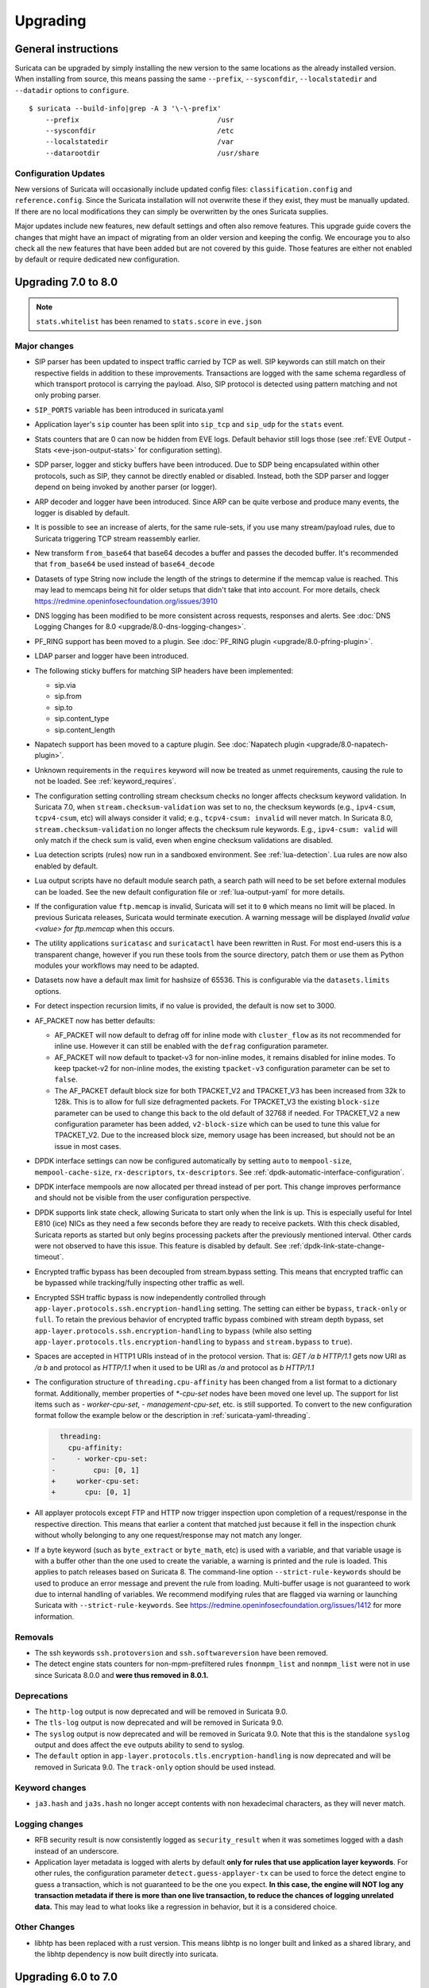 Upgrading
=========

General instructions
--------------------

Suricata can be upgraded by simply installing the new version to the same
locations as the already installed version. When installing from source,
this means passing the same ``--prefix``, ``--sysconfdir``,
``--localstatedir`` and ``--datadir`` options to ``configure``.

::

    $ suricata --build-info|grep -A 3 '\-\-prefix'
        --prefix                                 /usr
        --sysconfdir                             /etc
        --localstatedir                          /var
        --datarootdir                            /usr/share


Configuration Updates
~~~~~~~~~~~~~~~~~~~~~

New versions of Suricata will occasionally include updated config files:
``classification.config`` and ``reference.config``. Since the Suricata
installation will not overwrite these if they exist, they must be manually
updated. If there are no local modifications they can simply be overwritten
by the ones Suricata supplies.

Major updates include new features, new default settings and often also remove
features. This upgrade guide covers the changes that might have an impact of
migrating from an older version and keeping the config. We encourage you to
also check all the new features that have been added but are not covered by
this guide. Those features are either not enabled by default or require
dedicated new configuration.

Upgrading 7.0 to 8.0
--------------------
.. note:: ``stats.whitelist`` has been renamed to ``stats.score`` in ``eve.json``

Major changes
~~~~~~~~~~~~~
- SIP parser has been updated to inspect traffic carried by TCP as well.
  SIP keywords can still match on their respective fields in addition
  to these improvements.
  Transactions are logged with the same schema regardless of which
  transport protocol is carrying the payload.
  Also, SIP protocol is detected using pattern matching and not only
  probing parser.
- ``SIP_PORTS`` variable has been introduced in suricata.yaml
- Application layer's ``sip`` counter has been split into ``sip_tcp`` and ``sip_udp``
  for the ``stats`` event.
- Stats counters that are 0 can now be hidden from EVE logs. Default behavior
  still logs those (see :ref:`EVE Output - Stats <eve-json-output-stats>` for configuration setting).
- SDP parser, logger and sticky buffers have been introduced.
  Due to SDP being encapsulated within other protocols, such as SIP, they cannot be directly enabled or disabled.
  Instead, both the SDP parser and logger depend on being invoked by another parser (or logger).
- ARP decoder and logger have been introduced.
  Since ARP can be quite verbose and produce many events, the logger is disabled by default.
- It is possible to see an increase of alerts, for the same rule-sets, if you
  use many stream/payload rules, due to Suricata triggering TCP stream
  reassembly earlier.
- New transform ``from_base64`` that base64 decodes a buffer and passes the
  decoded buffer. It's recommended that ``from_base64`` be used instead of ``base64_decode``
- Datasets of type String now include the length of the strings to determine if the memcap value is reached.
  This may lead to memcaps being hit for older setups that didn't take that into account.
  For more details, check https://redmine.openinfosecfoundation.org/issues/3910
- DNS logging has been modified to be more consistent across requests,
  responses and alerts. See :doc:`DNS Logging Changes for 8.0
  <upgrade/8.0-dns-logging-changes>`.
- PF_RING support has been moved to a plugin. See :doc:`PF_RING plugin
  <upgrade/8.0-pfring-plugin>`.
- LDAP parser and logger have been introduced.
- The following sticky buffers for matching SIP headers have been implemented:

  - sip.via
  - sip.from
  - sip.to
  - sip.content_type
  - sip.content_length

- Napatech support has been moved to a capture plugin. See :doc:`Napatech plugin
  <upgrade/8.0-napatech-plugin>`.
- Unknown requirements in the ``requires`` keyword will now be treated
  as unmet requirements, causing the rule to not be loaded. See
  :ref:`keyword_requires`.
- The configuration setting controlling stream checksum checks no longer affects
  checksum keyword validation. In Suricata 7.0, when ``stream.checksum-validation``
  was set to ``no``, the checksum keywords (e.g., ``ipv4-csum``, ``tcpv4-csum``, etc)
  will always consider it valid; e.g., ``tcpv4-csum: invalid`` will never match. In
  Suricata 8.0, ``stream.checksum-validation`` no longer affects the checksum rule keywords.
  E.g., ``ipv4-csum: valid`` will only match if the check sum is valid, even when engine
  checksum validations are disabled.
- Lua detection scripts (rules) now run in a sandboxed
  environment. See :ref:`lua-detection`. Lua rules are now also
  enabled by default.
- Lua output scripts have no default module search path, a search path
  will need to be set before external modules can be loaded. See the
  new default configuration file or :ref:`lua-output-yaml` for more
  details.
- If the configuration value ``ftp.memcap`` is invalid, Suricata will set it to ``0`` which means
  no limit will be placed. In previous Suricata  releases, Suricata would terminate execution. A
  warning message will be displayed `Invalid value <value> for ftp.memcap` when this occurs.
- The utility applications ``suricatasc`` and ``suricatactl`` have
  been rewritten in Rust. For most end-users this is a transparent
  change, however if you run these tools from the source directory,
  patch them or use them as Python modules your workflows may need to
  be adapted.
- Datasets now have a default max limit for hashsize of 65536. This is
  configurable via the ``datasets.limits`` options.
- For detect inspection recursion limits, if no value is provided, the default is
  now set to 3000.
- AF_PACKET now has better defaults:

  - AF_PACKET will now default to defrag off for inline mode with
    ``cluster_flow`` as its not recommended for inline use. However
    it can still be enabled with the ``defrag`` configuration
    parameter.
  - AF_PACKET will now default to tpacket-v3 for non-inline modes,
    it remains disabled for inline modes. To keep tpacket-v2 for
    non-inline modes, the existing ``tpacket-v3`` configuration
    parameter can be set to ``false``.
  - The AF_PACKET default block size for both TPACKET_V2 and
    TPACKET_V3 has been increased from 32k to 128k. This is to allow
    for full size defragmented packets. For TPACKET_V3 the existing
    ``block-size`` parameter can be used to change this back to the
    old default of 32768 if needed. For TPACKET_V2 a new
    configuration parameter has been added, ``v2-block-size`` which
    can be used to tune this value for TPACKET_V2. Due to the
    increased block size, memory usage has been increased, but
    should not be an issue in most cases.
- DPDK interface settings can now be configured automatically by setting 
  ``auto`` to ``mempool-size``, ``mempool-cache-size``, ``rx-descriptors``,
  ``tx-descriptors``. See :ref:`dpdk-automatic-interface-configuration`.
- DPDK interface mempools are now allocated per thread instead of per port. This
  change improves performance and should not be visible from the user
  configuration perspective.
- DPDK supports link state check, allowing Suricata to start only when the link
  is up. This is especially useful for Intel E810 (ice) NICs as they need 
  a few seconds before they are ready to receive packets. With this check
  disabled, Suricata reports as started but only begins processing packets
  after the previously mentioned interval. Other cards were not observed to have
  this issue. This feature is disabled by default.
  See :ref:`dpdk-link-state-change-timeout`.
- Encrypted traffic bypass has been decoupled from stream.bypass setting.
  This means that encrypted traffic can be bypassed while tracking/fully
  inspecting other traffic as well.
- Encrypted SSH traffic bypass is now independently controlled through
  ``app-layer.protocols.ssh.encryption-handling`` setting. The setting can either
  be ``bypass``, ``track-only`` or ``full``.
  To retain the previous behavior of encrypted traffic bypass
  combined with stream depth bypass, set
  ``app-layer.protocols.ssh.encryption-handling`` to ``bypass`` (while also
  setting ``app-layer.protocols.tls.encryption-handling`` to ``bypass`` and
  ``stream.bypass`` to ``true``).
- Spaces are accepted in HTTP1 URIs instead of in the protocol version. That is:
  `GET /a b HTTP/1.1` gets now URI as `/a b` and protocol as `HTTP/1.1` when
  it used to be URI as `/a` and protocol as `b HTTP/1.1`
- The configuration structure of ``threading.cpu-affinity`` has been changed
  from a list format to a dictionary format. Additionally, member properties of
  `*-cpu-set` nodes have been moved one level up.
  The support for list items such as `- worker-cpu-set`, `- management-cpu-set`,
  etc. is still supported.
  To convert to the new configuration format follow the example below or
  the description in :ref:`suricata-yaml-threading`.

  .. code-block:: diff

      threading:
        cpu-affinity:
    -     - worker-cpu-set:
    -         cpu: [0, 1]
    +     worker-cpu-set:
    +       cpu: [0, 1]
- All applayer protocols except FTP and HTTP now trigger inspection upon completion
  of a request/response in the respective direction. This means that earlier a
  content that matched just because it fell in the inspection chunk without wholly
  belonging to any one request/response may not match any longer.

- If a byte keyword (such as ``byte_extract`` or ``byte_math``, etc) is used with
  a variable, and that variable usage is with a buffer other than the one used
  to create the variable, a warning is printed and the rule is loaded. This
  applies to patch releases based on Suricata 8. The
  command-line option ``--strict-rule-keywords`` should be used to produce
  an error message and prevent the rule from loading. Multi-buffer usage is not
  guaranteed to work due to internal handling of variables. We recommend modifying
  rules that are flagged via warning or launching Suricata with ``--strict-rule-keywords``.
  See https://redmine.openinfosecfoundation.org/issues/1412 for more information.

Removals
~~~~~~~~
- The ssh keywords ``ssh.protoversion`` and ``ssh.softwareversion`` have been removed.
- The detect engine stats counters for non-mpm-prefiltered rules ``fnonmpm_list``
  and ``nonmpm_list`` were not in use since Suricata 8.0.0 and **were thus removed
  in 8.0.1.**

Deprecations
~~~~~~~~~~~~
- The ``http-log`` output is now deprecated and will be removed in Suricata 9.0.
- The ``tls-log`` output is now deprecated and will be removed in Suricata 9.0.
- The ``syslog`` output is now deprecated and will be removed in
  Suricata 9.0. Note that this is the standalone ``syslog`` output and
  does affect the ``eve`` outputs ability to send to syslog.
- The ``default`` option in ``app-layer.protocols.tls.encryption-handling`` is
  now deprecated and will be removed in Suricata 9.0. The ``track-only`` option
  should be used instead.

Keyword changes
~~~~~~~~~~~~~~~
- ``ja3.hash`` and ``ja3s.hash`` no longer accept contents with non hexadecimal
  characters, as they will never match.

Logging changes
~~~~~~~~~~~~~~~
- RFB security result is now consistently logged as ``security_result`` when it was
  sometimes logged with a dash instead of an underscore.
- Application layer metadata is logged with alerts by default **only for rules that
  use application layer keywords**. For other rules, the configuration parameter
  ``detect.guess-applayer-tx`` can be used to force the detect engine to guess a
  transaction, which is not guaranteed to be the one you expect. **In this case,
  the engine will NOT log any transaction metadata if there is more than one
  live transaction, to reduce the chances of logging unrelated data.** This may
  lead to what looks like a regression in behavior, but it is a considered choice.

Other Changes
~~~~~~~~~~~~~
- libhtp has been replaced with a rust version. This means libhtp is no longer built and linked as a shared library, and the libhtp dependency is now built directly into suricata.

Upgrading 6.0 to 7.0
--------------------

Major changes
~~~~~~~~~~~~~
- Upgrade of PCRE1 to PCRE2. See :ref:`pcre-update-v1-to-v2` for more details.
- IPS users: by default various new "exception policies" are set to DROP
  traffic. Please see :ref:`Exception Policies <exception policies>` for details
  on the settings and their scope. For trouble shooting, please check `My traffic gets
  blocked after upgrading to Suricata 7
  <https://forum.suricata.io/t/my-traffic-gets-blocked-after-upgrading-to-suricata-7>`_.
- New protocols enabled by default: bittorrent-dht, quic, http2.
- The telnet protocol is also enabled by default, but only for the ``app-layer``.

Security changes
~~~~~~~~~~~~~~~~
- suricata.yaml now prevents process creation by Suricata by default with `security.limit-noproc`.
  The suricata.yaml configuration file needs to be updated to enable this feature.
  For more info, see :ref:`suricata-yaml-config-hardening`.
- Absolute filenames and filenames containing parent directory
  traversal are no longer allowed by default for datasets when the
  filename is specified as part of a rule. See :ref:`Datasets Security
  <datasets_security>` and :ref:`Datasets File Locations
  <datasets_file_locations>` for more information.
- Lua rules are now disabled by default (change also introduced in 6.0.13), see :ref:`lua-detection`.

Removals
~~~~~~~~
- The libprelude output plugin has been removed.
- EVE DNS v1 logging support has been removed. If still using EVE DNS v1 logging, see the manual section on DNS logging configuration for the current configuration options: :ref:`DNS EVE Configuration <output-eve-dns>`

Logging changes
~~~~~~~~~~~~~~~
- IKEv2 Eve logging changed, the event_type has become ``ike`` which covers both protocol versions. The fields ``errors`` and ``notify`` have moved to
  ``ike.ikev2.errors`` and ``ike.ikev2.notify``.
- FTP DATA metadata for alerts are now logged in ``ftp_data`` instead of root.
- Alert ``xff`` field is now logged as ``alert.xff`` for alerts instead of at the root.
- Protocol values and their names are built into Suricata instead of using the system's ``/etc/protocols`` file. Some names and casing may have changed
  in the values ``proto`` in ``eve.json`` log entries and other logs containing protocol names and values.
  See https://redmine.openinfosecfoundation.org/issues/4267 for more information.
- Logging of additional HTTP headers configured through the EVE
  ``http.custom`` option will now be logged in the ``request_headers``
  and/or ``response_headers`` respectively instead of merged into the
  existing ``http`` object. In Suricata 6.0, a configuration like::

    http:
      custom: [Server]

  would result in a log entry like::

    "http": {
      "hostname": "suricata.io",
      "http_method": "GET",
      "protocol": "HTTP/1/1",
      "server": "nginx",
      ...
    }

  This merging of custom headers in the ``http`` object could result
  in custom headers overwriting standard fields in the ``http``
  object, or a response header overwriting request header.

  To prevent the possibility of fields being overwritten, **all**
  custom headers are now logged into the ``request_headers`` and
  ``response_headers`` arrays to avoid any chance of collision.  This
  also facilitates the logging of headers that may appear multiple
  times, with each occurrence being logged in future releases (see
  note below).

  While these arrays are not new in Suricata 7.0, they had previously
  been used exclusively for the ``dump-all-headers`` option.

  As of Suricata 7.0, the above configuration example will now be
  logged like::

    "http": {
      "hostname": "suricata.io",
      "http_method": "GET",
      "protocol": "HTTP/1/1",
      "response_headers": [
        { "name": "Server", "value": "nginx" }
      ]
    }

  Effectively making the ``custom`` option a subset of the
  ``dump-all-headers`` option.

  If you've been using the ``custom`` option, this may represent a
  breaking change. However, if you haven't used it, there will be no
  change in the output.

  .. note::

     Currently, if the same HTTP header is seen multiple times, the
     values are concatenated into a comma-separated value.

     For more information, refer to:
     https://redmine.openinfosecfoundation.org/issues/1275.

- Engine logging/output now uses separate defaults for ``console`` and ``file``, to provide a cleaner output on the console.

  Defaults are:

  * ``console``: ``%D: %S: %M``

  * ``file``: ``[%i - %m] %z %d: %S: %M``

  The ``console`` output also changes based on verbosity level.

Deprecations
~~~~~~~~~~~~
- Multiple "include" fields in the configuration file will now issue a
  warning and in Suricata 8.0 will not be supported. See
  :ref:`includes` for documentation on including multiple files.
- For AF-Packet, the `cluster_rollover` setting is no longer supported. Configuration settings using ``cluster_rollover``
  will cause a warning message and act as though `cluster_flow`` was specified. Please update your configuration settings.

Other changes
~~~~~~~~~~~~~
- Experimental keyword `http2.header` is removed. `http.header`, `http.request_header`, and `http.response_header` are to be used.
- NSS is no longer required. File hashing and JA3 can now be used without the NSS compile time dependency.
- If installing Suricata without the bundled Suricata-Update, the ``default-rule-path`` has been changed from ``/etc/suricata/rules`` to ``/var/lib/suricata/rules`` to be consistent with Suricata when installed with Suricata-Update.
- FTP has been updated with a maximum command request and response line length of 4096 bytes. To change the default see :ref:`suricata-yaml-configure-ftp`.
- SWF decompression in http has been disabled by default. To change the default see :ref:`suricata-yaml-configure-libhtp`. Users with configurations from previous releases may want to modify their config to match the new default.
  See https://redmine.openinfosecfoundation.org/issues/5632 for more information.
- The new option `livedev` is enabled by default with `use-for-tracking` being set to `true`. This should be disabled if multiple live devices are used to capture traffic from the same network.

Upgrading 5.0 to 6.0
--------------------
- SIP now enabled by default
- RDP now enabled by default
- ERSPAN Type I enabled by default.

Major changes
~~~~~~~~~~~~~
- New protocols enabled by default: mqtt, rfb
- SSH Client fingerprinting for SSH clients
- Conditional logging
- Initial HTTP/2 support
- DCERPC logging
- Improved EVE logging performance

Removals
~~~~~~~~
- File-store v1 has been removed. If using file extraction, the file-store configuration
  will need to be updated to version 2. See :ref:`filestore-update-v1-to-v2`.
- Individual Eve (JSON) loggers have been removed. For example,
  ``stats-json``, ``dns-json``, etc. Use multiple Eve logger instances
  if this behavior is still required. See :ref:`multiple-eve-instances`.
- Unified2 has been removed. See :ref:`unified2-removed`.

Performance
~~~~~~~~~~~
- In YAML files w/o a `flow-timeouts.tcp.closed` setting, the default went from 0 to 10 seconds.
  This may lead to higher than expected TCP memory use:
  https://redmine.openinfosecfoundation.org/issues/6552

Upgrading 4.1 to 5.0
--------------------

Major changes
~~~~~~~~~~~~~
- New protocols enabled by default: snmp (new config only)
- New protocols disabled by default: rdp, sip
- New defaults for protocols: nfs, smb, tftp, krb5 ntp are all enabled
  by default (new config only)
- VXLAN decoder enabled by default. To disable, set
  ``decoder.vxlan.enabled`` to ``false``.
- HTTP LZMA support enabled by default. To disable, set ``lzma-enabled``
  to ``false`` in each of the ``libhtp`` configurations in use.
- classification.config updated. ET 5.0 ruleset will use this.
- decoder event counters use 'decoder.event' as prefix now. This can
  be controlled using the ``stats.decoder-events-prefix`` setting.

Removals
~~~~~~~~
- ``dns-log``, the text dns log. Use EVE.dns instead.
- ``file-log``, the non-EVE JSON file log. Use EVE.files instead.
- ``drop-log``, the non-EVE JSON drop log.

See https://suricata.io/about/deprecation-policy/
